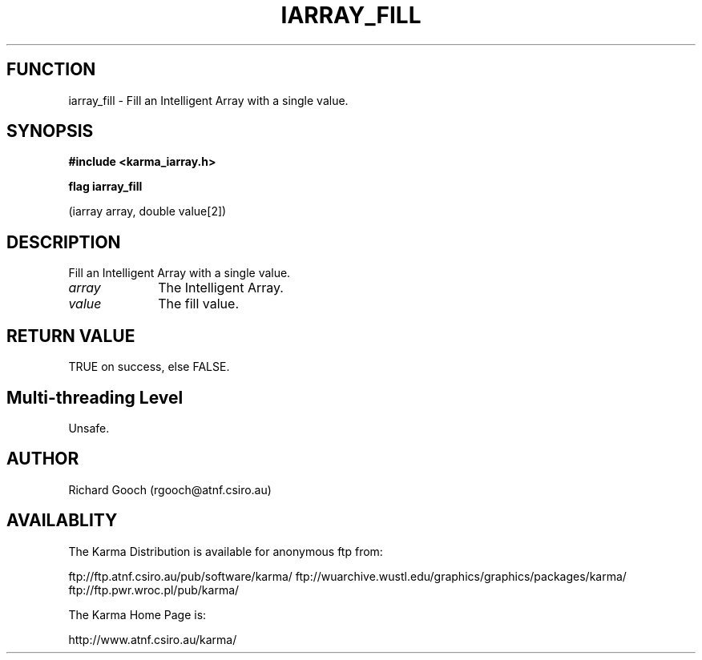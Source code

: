 .TH IARRAY_FILL 3 "14 Aug 2006" "Karma Distribution"
.SH FUNCTION
iarray_fill \- Fill an Intelligent Array with a single value.
.SH SYNOPSIS
.B #include <karma_iarray.h>
.sp
.B flag iarray_fill
.sp
(iarray array, double value[2])
.SH DESCRIPTION
Fill an Intelligent Array with a single value.
.IP \fIarray\fP 1i
The Intelligent Array.
.IP \fIvalue\fP 1i
The fill value.
.SH RETURN VALUE
TRUE on success, else FALSE.
.SH Multi-threading Level
Unsafe.
.SH AUTHOR
Richard Gooch (rgooch@atnf.csiro.au)
.SH AVAILABLITY
The Karma Distribution is available for anonymous ftp from:

ftp://ftp.atnf.csiro.au/pub/software/karma/
ftp://wuarchive.wustl.edu/graphics/graphics/packages/karma/
ftp://ftp.pwr.wroc.pl/pub/karma/

The Karma Home Page is:

http://www.atnf.csiro.au/karma/
